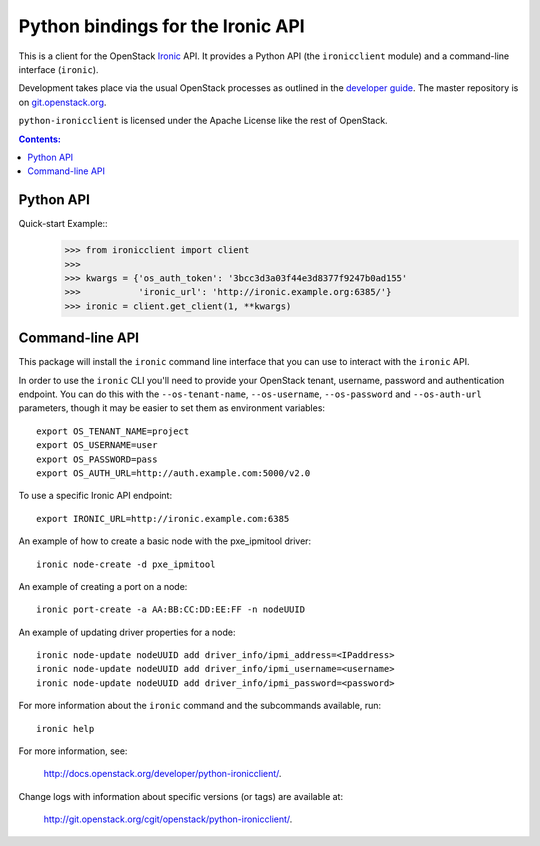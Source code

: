 Python bindings for the Ironic API
==================================

This is a client for the OpenStack `Ironic
<https://wiki.openstack.org/wiki/Ironic>`_ API. It provides a Python API (the
``ironicclient`` module) and a command-line interface (``ironic``).

Development takes place via the usual OpenStack processes as outlined in the
`developer guide <http://docs.openstack.org/infra/manual/developers.html>`_. The master
repository is on `git.openstack.org
<https://git.openstack.org/cgit/openstack/python-ironicclient>`_.

``python-ironicclient`` is licensed under the Apache License like the rest
of OpenStack.


.. contents:: Contents:
   :local:

Python API
----------

Quick-start Example::
    >>> from ironicclient import client
    >>>
    >>> kwargs = {'os_auth_token': '3bcc3d3a03f44e3d8377f9247b0ad155'
    >>>           'ironic_url': 'http://ironic.example.org:6385/'}
    >>> ironic = client.get_client(1, **kwargs)


Command-line API
----------------

This package will install the ``ironic`` command line interface that you
can use to interact with the ``ironic`` API.

In order to use the ``ironic`` CLI you'll need to provide your OpenStack
tenant, username, password and authentication endpoint. You can do this with
the ``--os-tenant-name``, ``--os-username``, ``--os-password`` and
``--os-auth-url`` parameters, though it may be easier to set them
as environment variables::

    export OS_TENANT_NAME=project
    export OS_USERNAME=user
    export OS_PASSWORD=pass
    export OS_AUTH_URL=http://auth.example.com:5000/v2.0

To use a specific Ironic API endpoint::

    export IRONIC_URL=http://ironic.example.com:6385

An example of how to create a basic node with the pxe_ipmitool driver::

    ironic node-create -d pxe_ipmitool

An example of creating a port on a node::

    ironic port-create -a AA:BB:CC:DD:EE:FF -n nodeUUID

An example of updating driver properties for a node::

    ironic node-update nodeUUID add driver_info/ipmi_address=<IPaddress>
    ironic node-update nodeUUID add driver_info/ipmi_username=<username>
    ironic node-update nodeUUID add driver_info/ipmi_password=<password>


For more information about the ``ironic`` command and the subcommands
available, run::

    ironic help

For more information, see:

    `<http://docs.openstack.org/developer/python-ironicclient/>`_.

Change logs with information about specific versions (or tags) are
available at:

    `<http://git.openstack.org/cgit/openstack/python-ironicclient/>`_.
